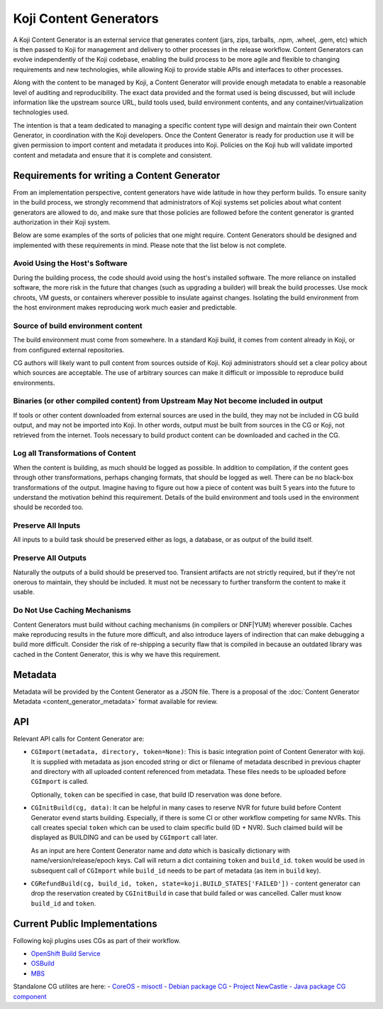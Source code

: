 =======================
Koji Content Generators
=======================

A Koji Content Generator is an external service that generates content
(jars, zips, tarballs, .npm, .wheel, .gem, etc) which is then passed to
Koji for management and delivery to other processes in the release
workflow. Content Generators can evolve independently of the Koji
codebase, enabling the build process to be more agile and flexible to
changing requirements and new technologies, while allowing Koji to
provide stable APIs and interfaces to other processes.

Along with the content to be managed by Koji, a Content Generator will
provide enough metadata to enable a reasonable level of auditing and
reproducibility. The exact data provided and the format used is being
discussed, but will include information like the upstream source URL,
build tools used, build environment contents, and any
container/virtualization technologies used.

The intention is that a team dedicated to managing a specific content
type will design and maintain their own Content Generator, in
coordination with the Koji developers. Once the Content Generator is
ready for production use it will be given permission to import content
and metadata it produces into Koji. Policies on the Koji hub will
validate imported content and metadata and ensure that it is complete
and consistent.

Requirements for writing a Content Generator
============================================

From an implementation perspective, content generators have wide
latitude in how they perform builds. To ensure sanity in the build
process, we strongly recommend that administrators of Koji systems set
policies about what content generators are allowed to do, and make sure
that those policies are followed before the content generator is granted
authorization in their Koji system.

Below are some examples of the sorts of policies that one might require.
Content Generators should be designed and implemented with these
requirements in mind. Please note that the list below is not complete.

Avoid Using the Host's Software
-------------------------------

During the building process, the code should avoid using the host's
installed software. The more reliance on installed software, the more
risk in the future that changes (such as upgrading a builder) will break
the build processes. Use mock chroots, VM guests, or containers wherever
possible to insulate against changes. Isolating the build environment
from the host environment makes reproducing work much easier and
predictable.

Source of build environment content
-----------------------------------

The build environment must come from somewhere. In a standard Koji
build, it comes from content already in Koji, or from configured
external repositories.

CG authors will likely want to pull content from sources outside of
Koji. Koji administrators should set a clear policy about which sources
are acceptable. The use of arbitrary sources can make it difficult or
impossible to reproduce build environments.

Binaries (or other compiled content) from Upstream May Not become included in output
------------------------------------------------------------------------------------

If tools or other content downloaded from external sources are used in
the build, they may not be included in CG build output, and may not be
imported into Koji. In other words, output must be built from sources in
the CG or Koji, not retrieved from the internet. Tools necessary to
build product content can be downloaded and cached in the CG.

Log all Transformations of Content
----------------------------------

When the content is building, as much should be logged as possible. In
addition to compilation, if the content goes through other
transformations, perhaps changing formats, that should be logged as
well. There can be no black-box transformations of the output. Imagine
having to figure out how a piece of content was built 5 years into the
future to understand the motivation behind this requirement. Details of
the build environment and tools used in the environment should be
recorded too.

Preserve All Inputs
-------------------

All inputs to a build task should be preserved either as logs, a
database, or as output of the build itself.

Preserve All Outputs
--------------------

Naturally the outputs of a build should be preserved too. Transient
artifacts are not strictly required, but if they're not onerous to
maintain, they should be included. It must not be necessary to further
transform the content to make it usable.

Do Not Use Caching Mechanisms
-----------------------------

Content Generators must build without caching mechanisms (in compilers
or DNF\ \|\ YUM) wherever possible. Caches make
reproducing results in the future more difficult, and also introduce
layers of indirection that can make debugging a build more difficult.
Consider the risk of re-shipping a security flaw that is compiled in
because an outdated library was cached in the Content Generator, this is
why we have this requirement.

Metadata
========

Metadata will be provided by the Content Generator as a JSON file. There
is a proposal of the :doc:`Content Generator
Metadata <content_generator_metadata>` format available for review.

.. _cg_api:

API
===

Relevant API calls for Content Generator are:

- ``CGImport(metadata, directory, token=None)``: This is basic integration point
  of Content Generator with koji. It is supplied with metadata as json encoded
  string or dict or filename of metadata described in previous chapter and
  directory with all uploaded content referenced from metadata. These files
  needs to be uploaded before ``CGImport`` is called.

  Optionally, ``token`` can be specified in case, that build ID reservation was
  done before.

- ``CGInitBuild(cg, data)``: It can be helpful in many cases to reserve NVR for
  future build before Content Generator evend starts building.  Especially, if
  there is some CI or other workflow competing for same NVRs.  This call creates
  special ``token`` which can be used to claim specific build (ID + NVR). Such
  claimed build will be displayed as BUILDING and can be used by ``CGImport``
  call later.

  As an input are here Content Generator name and `data` which is basically
  dictionary with name/version/release/epoch keys. Call will return a dict
  containing ``token`` and ``build_id``. ``token`` would be used in subsequent
  call of ``CGImport`` while ``build_id`` needs to be part of metadata (as item
  in ``build`` key).

- ``CGRefundBuild(cg, build_id, token, state=koji.BUILD_STATES['FAILED'])`` -
  content generator can drop the reservation created by ``CGInitBuild`` in case
  that build failed or was cancelled. Caller must know ``build_id`` and ``token``.

Current Public Implementations
==============================

Following koji plugins uses CGs as part of their workflow.

- `OpenShift Build Service <https://github.com/containerbuildsystem/>`__
- `OSBuild <https://github.com/osbuild/>`__
- `MBS <https://pagure.io/fm-orchestrator/blob/master/f/module_build_service/builder/KojiContentGenerator.py>`__

Standalone CG utilites are here:
- `CoreOS <https://github.com/coreos/coreos-assembler/blob/master/src/cmd-koji-upload>`__
- `misoctl - Debian package CG <https://github.com/red-hat-storage/misoctl>`__
- `Project NewCastle - Java package CG component <https://github.com/project-ncl/causeway>`__
